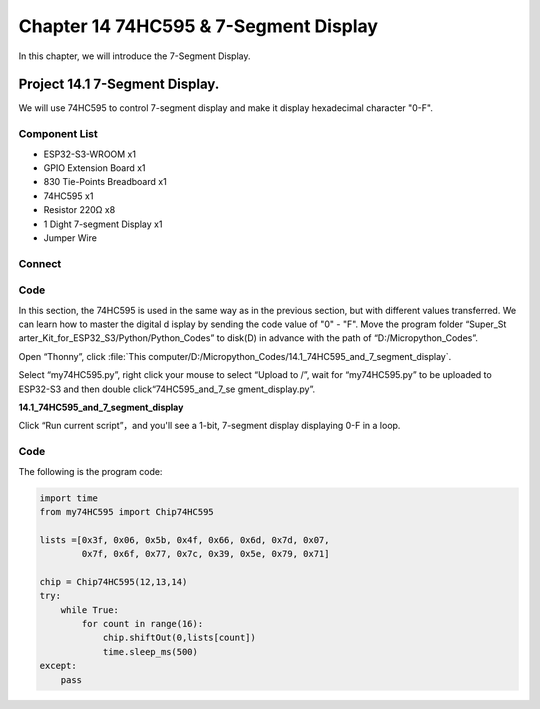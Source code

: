 Chapter 14 74HC595 & 7-Segment Display
=================================================
In this chapter, we will introduce the 7-Segment Display.

Project 14.1 7-Segment Display.
------------------------------------
We will use 74HC595 to control 7-segment display and make it display hexadecimal 
character "0-F".

Component List
^^^^^^^^^^^^^^^
- ESP32-S3-WROOM x1
- GPIO Extension Board x1
- 830 Tie-Points Breadboard x1
- 74HC595 x1
- Resistor 220Ω x8
- 1 Dight 7-segment Display x1
- Jumper Wire 

Connect
^^^^^^^^

.. image:: img/connect/14.png

Code
^^^^^^^
In this section, the 74HC595 is used in the same way as in the previous section, 
but with different values transferred. We can learn how to master the digital d
isplay by sending the code value of "0" - "F". Move the program folder “Super_St
arter_Kit_for_ESP32_S3/Python/Python_Codes” to disk(D) in advance with the path 
of “D:/Micropython_Codes”.

Open “Thonny”, click :file:`This computer/D:/Micropython_Codes/14.1_74HC595_and_7_segment_display`.

Select “my74HC595.py”, right click your mouse to select “Upload to /”, wait for 
“my74HC595.py” to be uploaded to ESP32-S3 and then double click“74HC595_and_7_se
gment_display.py”.

**14.1_74HC595_and_7_segment_display**

.. image:: img/software/14.1.png

Click “Run current script”，and you'll see a 1-bit, 7-segment display displaying 
0-F in a loop.

.. image:: img/phenomenon/14.1.png

Code
^^^^^^
The following is the program code:

.. code-block:: python

    import time
    from my74HC595 import Chip74HC595

    lists =[0x3f, 0x06, 0x5b, 0x4f, 0x66, 0x6d, 0x7d, 0x07,
            0x7f, 0x6f, 0x77, 0x7c, 0x39, 0x5e, 0x79, 0x71]

    chip = Chip74HC595(12,13,14)
    try:
        while True:
            for count in range(16):
                chip.shiftOut(0,lists[count])
                time.sleep_ms(500)
    except:
        pass







